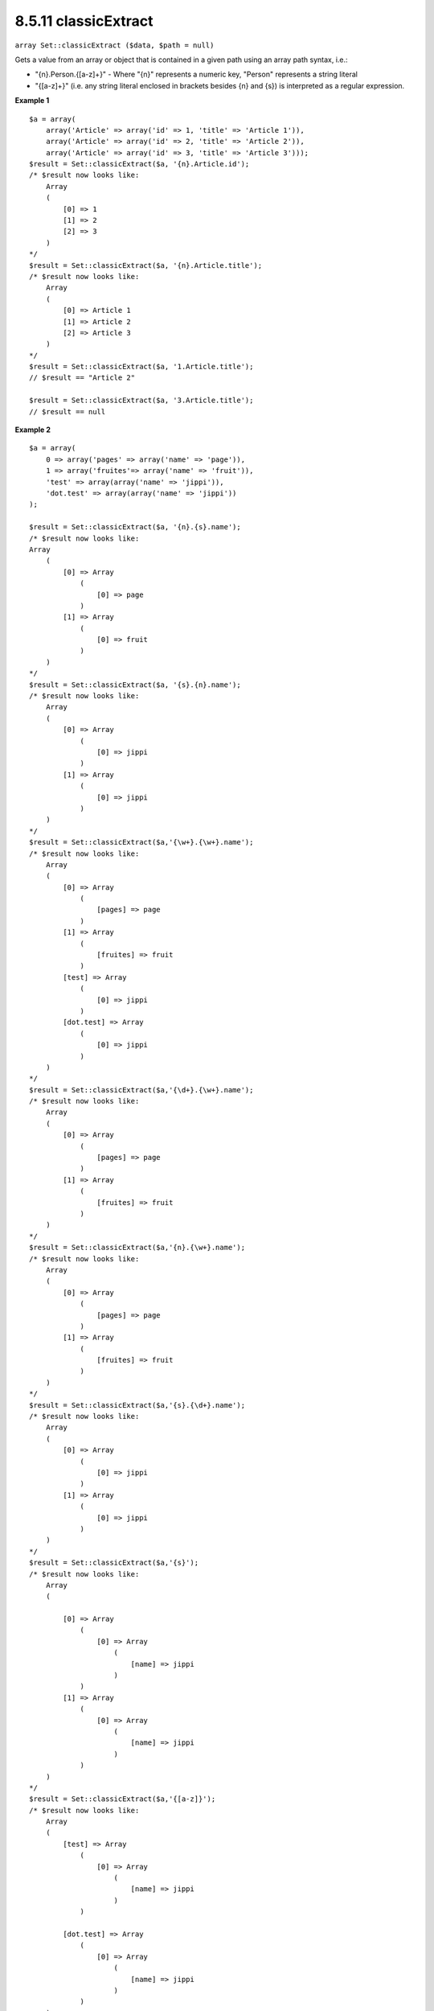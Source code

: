 8.5.11 classicExtract
---------------------

``array Set::classicExtract ($data, $path = null)``

Gets a value from an array or object that is contained in a given
path using an array path syntax, i.e.:


-  "{n}.Person.{[a-z]+}" - Where "{n}" represents a numeric key,
   "Person" represents a string literal
-  "{[a-z]+}" (i.e. any string literal enclosed in brackets besides
   {n} and {s}) is interpreted as a regular expression.

**Example 1**
::

    $a = array(
        array('Article' => array('id' => 1, 'title' => 'Article 1')),
        array('Article' => array('id' => 2, 'title' => 'Article 2')),
        array('Article' => array('id' => 3, 'title' => 'Article 3')));
    $result = Set::classicExtract($a, '{n}.Article.id');
    /* $result now looks like:
        Array
        (
            [0] => 1
            [1] => 2
            [2] => 3
        )
    */
    $result = Set::classicExtract($a, '{n}.Article.title');
    /* $result now looks like:
        Array
        (
            [0] => Article 1
            [1] => Article 2
            [2] => Article 3
        )
    */
    $result = Set::classicExtract($a, '1.Article.title');
    // $result == "Article 2"
    
    $result = Set::classicExtract($a, '3.Article.title');
    // $result == null

**Example 2**
::

    $a = array(
        0 => array('pages' => array('name' => 'page')),
        1 => array('fruites'=> array('name' => 'fruit')),
        'test' => array(array('name' => 'jippi')),
        'dot.test' => array(array('name' => 'jippi'))
    );
    
    $result = Set::classicExtract($a, '{n}.{s}.name');
    /* $result now looks like: 
    Array
        (
            [0] => Array
                (
                    [0] => page
                )
            [1] => Array
                (
                    [0] => fruit
                )
        )
    */
    $result = Set::classicExtract($a, '{s}.{n}.name');
    /* $result now looks like: 
        Array
        (
            [0] => Array
                (
                    [0] => jippi
                )
            [1] => Array
                (
                    [0] => jippi
                )
        )
    */
    $result = Set::classicExtract($a,'{\w+}.{\w+}.name');
    /* $result now looks like: 
        Array
        (
            [0] => Array
                (
                    [pages] => page
                )
            [1] => Array
                (
                    [fruites] => fruit
                )
            [test] => Array
                (
                    [0] => jippi
                )
            [dot.test] => Array
                (
                    [0] => jippi
                )
        )
    */
    $result = Set::classicExtract($a,'{\d+}.{\w+}.name');
    /* $result now looks like: 
        Array
        (
            [0] => Array
                (
                    [pages] => page
                )
            [1] => Array
                (
                    [fruites] => fruit
                )
        )
    */
    $result = Set::classicExtract($a,'{n}.{\w+}.name');
    /* $result now looks like: 
        Array
        (
            [0] => Array
                (
                    [pages] => page
                )
            [1] => Array
                (
                    [fruites] => fruit
                )
        )
    */
    $result = Set::classicExtract($a,'{s}.{\d+}.name');
    /* $result now looks like: 
        Array
        (
            [0] => Array
                (
                    [0] => jippi
                )
            [1] => Array
                (
                    [0] => jippi
                )
        )
    */
    $result = Set::classicExtract($a,'{s}');
    /* $result now looks like: 
        Array
        (
    
            [0] => Array
                (
                    [0] => Array
                        (
                            [name] => jippi
                        )
                )
            [1] => Array
                (
                    [0] => Array
                        (
                            [name] => jippi
                        )
                )
        )
    */
    $result = Set::classicExtract($a,'{[a-z]}');
    /* $result now looks like: 
        Array
        (
            [test] => Array
                (
                    [0] => Array
                        (
                            [name] => jippi
                        )
                )
    
            [dot.test] => Array
                (
                    [0] => Array
                        (
                            [name] => jippi
                        )
                )
        )
    */
    $result = Set::classicExtract($a, '{dot\.test}.{n}');
    /* $result now looks like: 
        Array
        (
            [dot.test] => Array
                (
                    [0] => Array
                        (
                            [name] => jippi
                        )
                )
        )
    */
